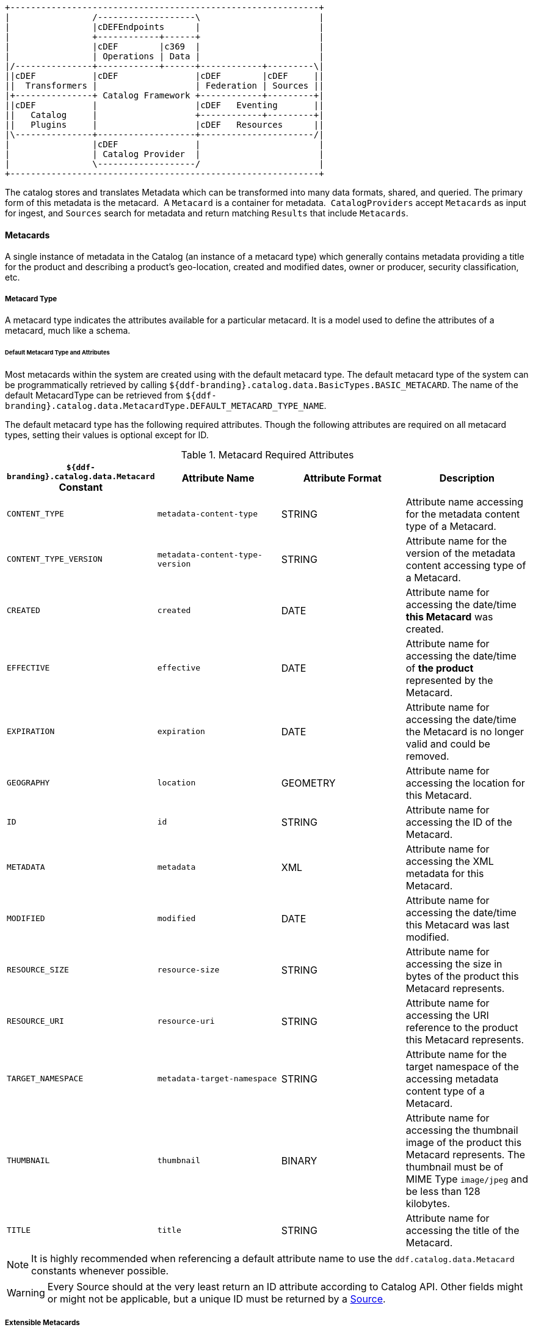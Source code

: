 
[ditaa, catalog_architecture_data, png, ${image-width}]
....
+------------------------------------------------------------+
|                /-------------------\                       |
|                |cDEFEndpoints      |                       |
|                +------------+------+                       |
|                |cDEF        |c369  |                       |
|                | Operations | Data |                       |
|/---------------+------------+------+------------+---------\|
||cDEF           |cDEF               |cDEF        |cDEF     ||
||  Transformers |                   | Federation | Sources ||
|+---------------+ Catalog Framework +------------+---------+|
||cDEF           |                   |cDEF   Eventing       ||
||   Catalog     |                   +------------+---------+|
||   Plugins     |                   |cDEF   Resources      ||
|\---------------+-------------------+----------------------/|
|                |cDEF               |                       |
|                | Catalog Provider  |                       |
|                \-------------------/                       |
+------------------------------------------------------------+
....

The catalog stores and translates Metadata which can be transformed into many data formats, shared, and queried.
The primary form of this metadata is the metacard. 
A `Metacard` is a container for metadata. 
`CatalogProviders` accept `Metacards` as input for ingest, and `Sources` search for metadata and return matching `Results` that include `Metacards`.

==== Metacards

A single instance of metadata in the Catalog (an instance of a metacard type) which generally contains metadata providing a title for the product and describing a product's geo-location, created and modified dates, owner or producer, security classification, etc. 

===== Metacard Type

A metacard type indicates the attributes available for a particular metacard.
It is a model used to define the attributes of a metacard, much like a schema.

====== Default Metacard Type and Attributes

Most metacards within the system are created using with the default metacard type.
The default metacard type of the system can be programmatically retrieved by calling `${ddf-branding}.catalog.data.BasicTypes.BASIC_METACARD`.
The name of the default MetacardType can be retrieved from `${ddf-branding}.catalog.data.MetacardType.DEFAULT_METACARD_TYPE_NAME`.

The default metacard type has the following required attributes.
Though the following attributes are required on all metacard types, setting their values is optional except for ID.

.[[_metacard_required_attributes]]Metacard Required Attributes
[cols="4*", options="header"]
|===

|`${ddf-branding}.catalog.data.Metacard` Constant
|Attribute Name
|Attribute Format
|Description

|`CONTENT_TYPE`
|`metadata-content-type`
|STRING
|Attribute name accessing for the metadata content type of a Metacard.

|`CONTENT_TYPE_VERSION`
|`metadata-content-type-version`
|STRING
|Attribute name for the version of the metadata content accessing type of a Metacard.

|`CREATED`
|`created`
|DATE
|Attribute name for accessing the date/time *this Metacard* was created.

|`EFFECTIVE`
|`effective`
|DATE
|Attribute name for accessing the date/time of *the product* represented by the Metacard.

|`EXPIRATION`
|`expiration`
|DATE
|Attribute name for accessing the date/time the Metacard is no longer valid and could be removed.

|`GEOGRAPHY`
|`location`
|GEOMETRY
|Attribute name for accessing the location for this Metacard.

|`ID`
|`id`
|STRING
|Attribute name for accessing the ID of the Metacard.

|`METADATA`
|`metadata`
|XML
|Attribute name for accessing the XML metadata for this Metacard.

|`MODIFIED`
|`modified`
|DATE
|Attribute name for accessing the date/time this Metacard was last modified.

|`RESOURCE_SIZE`
|`resource-size`
|STRING
|Attribute name for accessing the size in bytes of the product this Metacard represents.

|`RESOURCE_URI`
|`resource-uri`
|STRING
|Attribute name for accessing the URI reference to the product this Metacard represents.

|`TARGET_NAMESPACE`
|`metadata-target-namespace`
|STRING
|Attribute name for the target namespace of the accessing metadata content type of a Metacard.

|`THUMBNAIL`
|`thumbnail`
|BINARY
|Attribute name for accessing the thumbnail image of the product this Metacard represents. The thumbnail must be of MIME Type `image/jpeg` and be less than 128 kilobytes. 

|`TITLE`
|`title`
|STRING
|Attribute name for accessing the title of the Metacard.

|===

[NOTE]
====
It is highly recommended when referencing a default attribute name to use the `ddf.catalog.data.Metacard` constants whenever possible.
====

[WARNING]
====
Every Source should at the very least return an ID attribute according to Catalog API.
Other fields might or might not be applicable, but a unique ID must be returned by a <<_sources,Source>>.
====

===== Extensible Metacards

Metacard extensibility is achieved by creating a new `MetacardType` that supports attributes in addition to the required attributes listed above.

Required attributes must be the base of all extensible metacard types. 

[WARNING]
====
Not all Catalog Providers support extensible metacards.
Nevertheless, each Catalog Provider should at least have support for the default `MetacardType`; i.e., it should be able to store and query on the attributes and attribute formats specified by the default metacard type.
Consult the documentation of the Catalog Provider in use for more information on its support of extensible metacards.
====

Often, the `BASIC_METACARD` `MetacardType` does not provide all the functionality or attributes necessary for a specific task.
For performance or convenience purposes, it may be necessary to create custom attributes even if others will not be aware of those attributes.
One example could be if a user wanted to optimize a search for a date field that did not fit the definition of `CREATED`, `MODIFIED`, `EXPIRATION`, or `EFFECTIVE`.
The user could create an additional `java.util.Date` attribute in order to query the attribute separately. 

`Metacard` objects are extensible because they allow clients to store and retrieve standard and custom key/value Attributes from the `Metacard`. 
All `Metacards` must return a `MetacardType` object that includes an `AttributeDescriptor` for each `Attribute`, indicating it's key and value type.
`AttributeType` support is limited to those types defined by the Catalog.

New `MetacardType` implementations can be made by implementing the `MetacardType` interface.

==== Metacard Type Registry

[WARNING]
====
The `MetacardTypeRegistry` is experimental. 
While this component has been tested and is functional, it may change as more information is gathered about what is needed and as it is used in more scenarios.
====

The `MetacardTypeRegistry` allows ${branding} components, primarily CatalogProviders and Sources, to make available the `MetacardTypes` that they support. 
It maintains a list of all supported `MetacardTypes` in the `CatalogFramework`, so that other components such as Endpoints, Plugins, and Transformers can make use of those `MetacardTypes`. 
The `MetacardType` is essential for a component in the `CatalogFramework` to understand how it should interpret a metacard by knowing what attributes are available in that metacard. 

For example, an endpoint receiving incoming metadata can perform a lookup in the `MetacardTypeRegistry` to find a corresponding `MetacardType`. 
The discovered `MetacardType` will then be used to help the endpoint populate a metacard based on the specified attributes in the `MetacardType`. 
By doing this, all the incoming metadata elements can then be available for processing, cataloging, and searching by the rest of the `CatalogFramework`.

`MetacardTypes` should be registered with the `MetacardTypeRegistry`.  The `MetacardTypeRegistry` makes those `MetacardTypes` available to other ${branding} `CatalogFramework` components. 
Other components that need to know how to interpret metadata or metacards should look up the appropriate `MetacardType` from the registry. 
By having these `MetacardTypes` available to the `CatalogFramework`, these components can be aware of the custom attributes. 

The `MetacardTypeRegistry` is accessible as an OSGi service. 
The following blueprint snippet shows how to inject that service into another component:

[source,xml,linenums]
----
<bean id="sampleComponent" class="${ddf-branding}.catalog.SampleComponent">
    <argument ref="metacardTypeRegistry" />
</bean>

<!-- Access MetacardTypeRegistry -->
<reference id="metacardTypeRegistry" interface="${ddf-branding}.catalog.data.MetacardTypeRegistry"/>
----

The reference to this service can then be used to register new `MetacardTypes` or to lookup existing ones. 

Typically, new `MetacardTypes` will be registered by `CatalogProviders` or Sources indicating they know how to persist, index, and query attributes from that type. 
Typically, Endpoints or `InputTransformers` will use the lookup functionality to access a `MetacardType` based on a parameter in the incoming metadata. 
Once the appropriate `MetacardType` is discovered and obtained from the registry, the component will know how to translate incoming raw metadata into a ${branding} Metacard.

===== Attributes

An attribute is a single field of a metacard, an instance of an attribute type.
Attributes are typically indexed for searching by a Source or Catalog Provider.

====== Attribute Types

An attribute type indicates the attribute format of the value stored as an attribute. 
It is a model for an attribute.

====== Attribute Format

An enumeration of attribute formats are available in the catalog.
Only these attribute formats may be used.

.Attribute Formats
[cols="2*", options="header"]
|===
|AttributeFormat
|Description

|`BINARY`
|Attributes of this attribute format must have a value that is a Java `byte[]` and `AttributeType.getBinding()` should return `Class<Array>of` byte.

|`BOOLEAN`
|Attributes of this attribute format must have a value that is a Java boolean.

|`DATE`
|Attributes of this attribute format must have a value that is a Java date.

|`DOUBLE`
|Attributes of this attribute format must have a value that is a Java double.

|`FLOAT`
|Attributes of this attribute format must have a value that is a Java float.

|`GEOMETRY`
|Attributes of this attribute format must have a value that is a WKT-formatted Java string.

|`INTEGER`
|Attributes of this attribute format must have a value that is a Java integer.

|`LONG`
|Attributes of this attribute format must have a value that is a Java long.

|`OBJECT`
|Attributes of this attribute format must have a value that implements the serializable interface.

|`SHORT`
|Attributes of this attribute format must have a value that is a Java short.

|`STRING`
|Attributes of this attribute format must have a value that is a Java string and treated as plain text.

|`XML`
|Attributes of this attribute format must have a value that is a XML-formatted Java string.

|===

===== Result

A single "hit" included in a query response.

A result object consists of the following:

* a metacard
* a relevance score if included
* distance in meters if included

===== Creating Metacards

The quickest way to create a `Metacard` is to extend or construct the `MetacardImpl` object. 
`MetacardImpl` is the most commonly used and extended `Metacard` implementation in the system because it provides a convenient way for developers to retrieve and set `Attribute`s without having to create a new `MetacardType` (see below).
`MetacardImpl` uses `BASIC_METACARD` as its `MetacardType`.  

===== Limitations

A given developer does not have all the information necessary to programmatically interact with any arbitrary `Source`. 
Developers hoping to query custom fields from extensible `Metacards` of other `Sources` cannot easily accomplish that task with the current API.
A developer cannot question a random `Source` for all its _queryable_ fields.
A developer only knows about the `MetacardTypes` which that individual developer has used or created previously. 

The only exception to this limitation is the `Metacard.ID` field, which is required in every `Metacard` that is stored in a `Source`.
A developer can always request `Metacards` from a `Source` for which that developer has the `Metacard.ID` value. 
The developer could also perform a wildcard search on the `Metacard.ID` field if the `Source` allows.

===== Processing Metacards

As `Metacard` objects are created, updated, and read throughout the Catalog, care should be taken by all Catalog Components to interrogate the `MetacardType` to ensure that additional `Attributes` are processed accordingly.

===== Basic Types

The Catalog includes definitions of several Basic Types all found in the `${ddf-branding}.catalog.data.BasicTypes` class.

.Basic Types
[cols="3*", options="header"]
|===

|Name
|Type
|Description

|`BASIC_METACARD`
|MetacardType
|representing all required Metacard Attributes

|`BINARY_TYPE`
|AttributeType
|A Constant for an AttributeType with `AttributeType.AttributeFormat.BINARY`.

|`BOOLEAN_TYPE`
|AttributeType
|A Constant for an AttributeType with `AttributeType.AttributeFormat.BOOLEAN`.

|`DATE_TYPE`
|AttributeType
|A Constant for an AttributeType with `AttributeType.AttributeFormat.DATE`.

|`DOUBLE_TYPE`
|AttributeType
|A Constant for an AttributeType with `AttributeType.AttributeFormat.DOUBLE`.

|`FLOAT_TYPE`
|AttributeType
|A Constant for an AttributeType with `AttributeType.AttributeFormat.FLOAT`.

|`GEO_TYPE`
|AttributeType
|A Constant for an AttributeType with `AttributeType.AttributeFormat.GEOMETRY`.

|`INTEGER_TYPE`
|AttributeType
|A Constant for an AttributeType with `AttributeType.AttributeFormat.INTEGER`.

|`LONG_TYPE`
|AttributeType
|A Constant for an AttributeType with `AttributeType.AttributeFormat.LONG`.

|`OBJECT_TYPE`
|AttributeType
|A Constant for an AttributeType with `AttributeType.AttributeFormat.OBJECT`.

|`SHORT_TYPE`
|AttributeType
|A Constant for an AttributeType with `AttributeType.AttributeFormat.SHORT`.

|`STRING_TYPE`
|AttributeType
|A Constant for an AttributeType with `AttributeType.AttributeFormat.STRING`.

|`XML_TYPE`
|AttributeType
|A Constant for an AttributeType with `AttributeType.AttributeFormat.XML`.

|===
